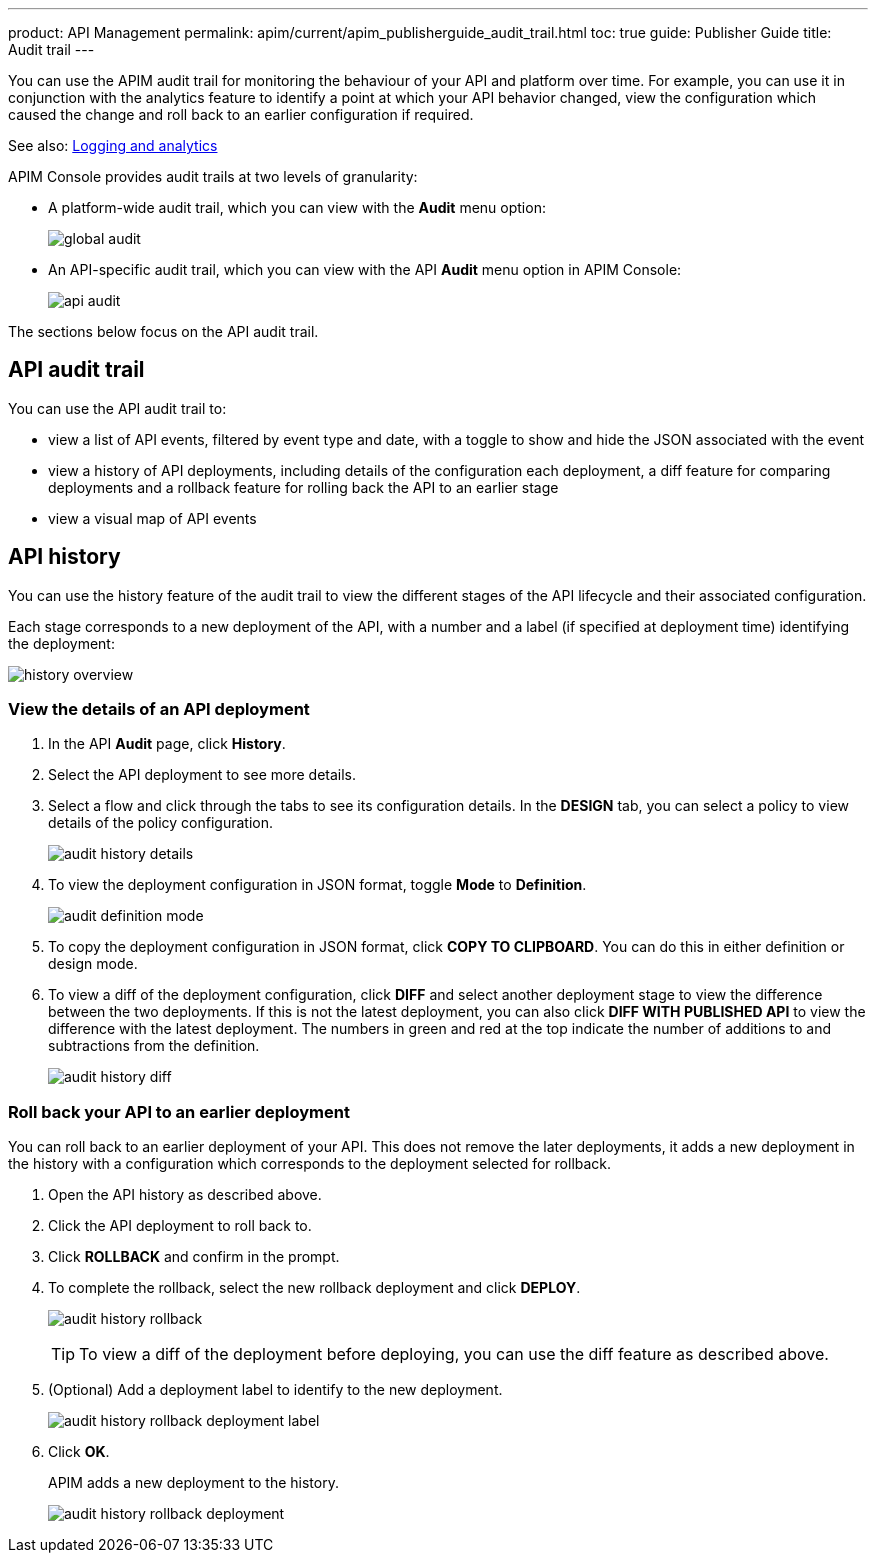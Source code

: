 ---
product: API Management
permalink: apim/current/apim_publisherguide_audit_trail.html
toc: true
guide: Publisher Guide
title: Audit trail
---

You can use the APIM audit trail for monitoring the behaviour of your API and platform over time.
For example, you can use it in conjunction with the analytics feature to identify a point at which your API behavior changed, view the configuration which caused the change and roll back to an earlier configuration if required.

See also: link:/apim/3.x/apim_publisherguide_logging_analytics.html[Logging and analytics]

APIM Console provides audit trails at two levels of granularity:

* A platform-wide audit trail, which you can view with the *Audit* menu option:
+
image:apim/3.x/api-publisher-guide/audit/global-audit.png[]

* An API-specific audit trail, which you can view with the API *Audit* menu option in APIM Console:
+
image:apim/3.x/api-publisher-guide/audit/api-audit.png[]

The sections below focus on the API audit trail.

== API audit trail

You can use the API audit trail to:

* view a list of API events, filtered by event type and date, with a toggle to show and hide the JSON associated with the event
* view a history of API deployments, including details of the configuration each deployment, a diff feature for comparing deployments and a rollback feature for rolling back the API to an earlier stage
* view a visual map of API events

== API history

You can use the history feature of the audit trail to view the different stages of the API lifecycle and their associated configuration.

Each stage corresponds to a new deployment of the API, with a number and a label (if specified at deployment time) identifying the deployment:

image:apim/3.x/api-publisher-guide/audit/history-overview.png[]

=== View the details of an API deployment

. In the API *Audit* page, click *History*.
. Select the API deployment to see more details.
. Select a flow and click through the tabs to see its configuration details. In the *DESIGN* tab, you can select a policy to view details of the policy configuration.
+
image:apim/3.x/api-publisher-guide/audit/audit-history-details.png[]

. To view the deployment configuration in JSON format, toggle *Mode* to *Definition*.
+
image:apim/3.x/api-publisher-guide/audit/audit-definition-mode.png[]

. To copy the deployment configuration in JSON format, click *COPY TO CLIPBOARD*. You can do this in either definition or design mode.
. To view a diff of the deployment configuration, click *DIFF* and select another deployment stage to view the difference between the two deployments. If this is not the latest deployment, you can also click *DIFF WITH PUBLISHED API* to view the difference with the latest deployment. The numbers in green and red at the top indicate the number of additions to and subtractions from the definition.
+
image:apim/3.x/api-publisher-guide/audit/audit-history-diff.png[]

=== Roll back your API to an earlier deployment

You can roll back to an earlier deployment of your API. This does not remove the later deployments, it adds a new deployment in the history with a configuration which corresponds to the deployment selected for rollback.

. Open the API history as described above.
. Click the API deployment to roll back to.
. Click *ROLLBACK* and confirm in the prompt.
. To complete the rollback, select the new rollback deployment and click *DEPLOY*.
+
image:apim/3.x/api-publisher-guide/audit/audit-history-rollback.png[]
+
TIP: To view a diff of the deployment before deploying, you can use the diff feature as described above.

. (Optional) Add a deployment label to identify to the new deployment.
+
image:apim/3.x/api-publisher-guide/audit/audit-history-rollback-deployment-label.png[]

. Click *OK*.
+
APIM adds a new deployment to the history.
+
image:apim/3.x/api-publisher-guide/audit/audit-history-rollback-deployment.png[]

